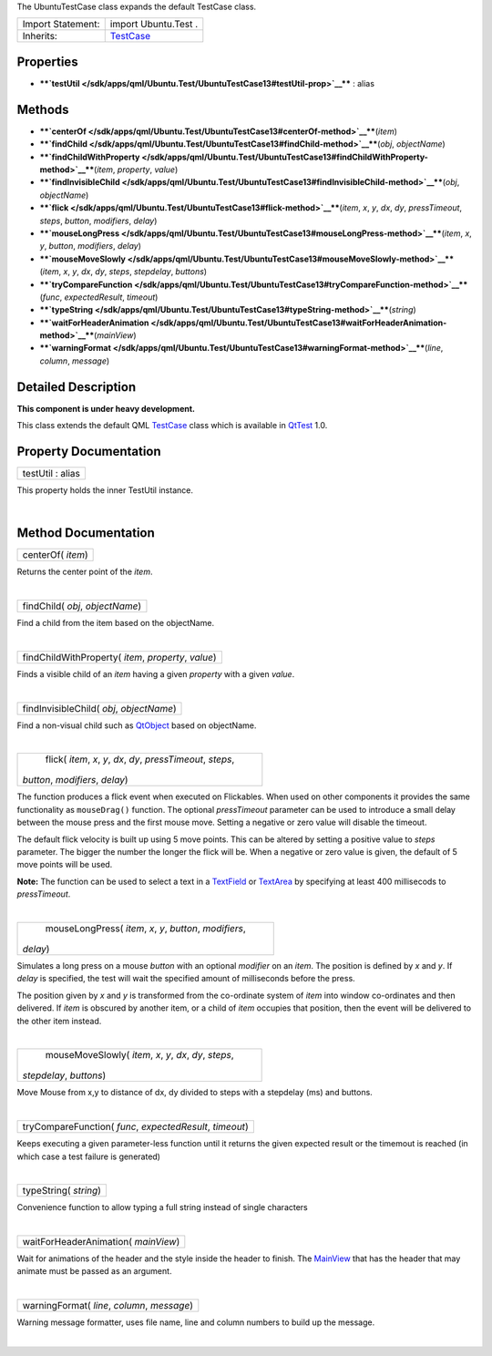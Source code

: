 The UbuntuTestCase class expands the default TestCase class.

+--------------------------------------+--------------------------------------+
| Import Statement:                    | import Ubuntu.Test .                 |
+--------------------------------------+--------------------------------------+
| Inherits:                            | `TestCase </sdk/apps/qml/QtTest/Test |
|                                      | Case/>`__                            |
+--------------------------------------+--------------------------------------+

Properties
----------

-  ****`testUtil </sdk/apps/qml/Ubuntu.Test/UbuntuTestCase13#testUtil-prop>`__****
   : alias

Methods
-------

-  ****`centerOf </sdk/apps/qml/Ubuntu.Test/UbuntuTestCase13#centerOf-method>`__****\ (*item*)
-  ****`findChild </sdk/apps/qml/Ubuntu.Test/UbuntuTestCase13#findChild-method>`__****\ (*obj*,
   *objectName*)
-  ****`findChildWithProperty </sdk/apps/qml/Ubuntu.Test/UbuntuTestCase13#findChildWithProperty-method>`__****\ (*item*,
   *property*, *value*)
-  ****`findInvisibleChild </sdk/apps/qml/Ubuntu.Test/UbuntuTestCase13#findInvisibleChild-method>`__****\ (*obj*,
   *objectName*)
-  ****`flick </sdk/apps/qml/Ubuntu.Test/UbuntuTestCase13#flick-method>`__****\ (*item*,
   *x*, *y*, *dx*, *dy*, *pressTimeout*, *steps*, *button*, *modifiers*,
   *delay*)
-  ****`mouseLongPress </sdk/apps/qml/Ubuntu.Test/UbuntuTestCase13#mouseLongPress-method>`__****\ (*item*,
   *x*, *y*, *button*, *modifiers*, *delay*)
-  ****`mouseMoveSlowly </sdk/apps/qml/Ubuntu.Test/UbuntuTestCase13#mouseMoveSlowly-method>`__****\ (*item*,
   *x*, *y*, *dx*, *dy*, *steps*, *stepdelay*, *buttons*)
-  ****`tryCompareFunction </sdk/apps/qml/Ubuntu.Test/UbuntuTestCase13#tryCompareFunction-method>`__****\ (*func*,
   *expectedResult*, *timeout*)
-  ****`typeString </sdk/apps/qml/Ubuntu.Test/UbuntuTestCase13#typeString-method>`__****\ (*string*)
-  ****`waitForHeaderAnimation </sdk/apps/qml/Ubuntu.Test/UbuntuTestCase13#waitForHeaderAnimation-method>`__****\ (*mainView*)
-  ****`warningFormat </sdk/apps/qml/Ubuntu.Test/UbuntuTestCase13#warningFormat-method>`__****\ (*line*,
   *column*, *message*)

Detailed Description
--------------------

**This component is under heavy development.**

This class extends the default QML
`TestCase </sdk/apps/qml/QtTest/TestCase/>`__ class which is available
in `QtTest <http://doc.qt.io/qt-5/qttest-qmlmodule.html>`__ 1.0.

Property Documentation
----------------------

+--------------------------------------------------------------------------+
|        \ testUtil : alias                                                |
+--------------------------------------------------------------------------+

This property holds the inner TestUtil instance.

| 

Method Documentation
--------------------

+--------------------------------------------------------------------------+
|        \ centerOf( *item*)                                               |
+--------------------------------------------------------------------------+

Returns the center point of the *item*.

| 

+--------------------------------------------------------------------------+
|        \ findChild( *obj*, *objectName*)                                 |
+--------------------------------------------------------------------------+

Find a child from the item based on the objectName.

| 

+--------------------------------------------------------------------------+
|        \ findChildWithProperty( *item*, *property*, *value*)             |
+--------------------------------------------------------------------------+

Finds a visible child of an *item* having a given *property* with a
given *value*.

| 

+--------------------------------------------------------------------------+
|        \ findInvisibleChild( *obj*, *objectName*)                        |
+--------------------------------------------------------------------------+

Find a non-visual child such as
`QtObject </sdk/apps/qml/QtQml/QtObject/>`__ based on objectName.

| 

+--------------------------------------------------------------------------+
|        \ flick( *item*, *x*, *y*, *dx*, *dy*, *pressTimeout*, *steps*,   |
| *button*, *modifiers*, *delay*)                                          |
+--------------------------------------------------------------------------+

The function produces a flick event when executed on Flickables. When
used on other components it provides the same functionality as
``mouseDrag()`` function. The optional *pressTimeout* parameter can be
used to introduce a small delay between the mouse press and the first
mouse move. Setting a negative or zero value will disable the timeout.

The default flick velocity is built up using 5 move points. This can be
altered by setting a positive value to *steps* parameter. The bigger the
number the longer the flick will be. When a negative or zero value is
given, the default of 5 move points will be used.

**Note:** The function can be used to select a text in a
`TextField </sdk/apps/qml/Ubuntu.Components/TextField/>`__ or
`TextArea </sdk/apps/qml/Ubuntu.Components/TextArea/>`__ by specifying
at least 400 millisecods to *pressTimeout*.

| 

+--------------------------------------------------------------------------+
|        \ mouseLongPress( *item*, *x*, *y*, *button*, *modifiers*,        |
| *delay*)                                                                 |
+--------------------------------------------------------------------------+

Simulates a long press on a mouse *button* with an optional *modifier*
on an *item*. The position is defined by *x* and *y*. If *delay* is
specified, the test will wait the specified amount of milliseconds
before the press.

The position given by *x* and *y* is transformed from the co-ordinate
system of *item* into window co-ordinates and then delivered. If *item*
is obscured by another item, or a child of *item* occupies that
position, then the event will be delivered to the other item instead.

| 

+--------------------------------------------------------------------------+
|        \ mouseMoveSlowly( *item*, *x*, *y*, *dx*, *dy*, *steps*,         |
| *stepdelay*, *buttons*)                                                  |
+--------------------------------------------------------------------------+

Move Mouse from x,y to distance of dx, dy divided to steps with a
stepdelay (ms) and buttons.

| 

+--------------------------------------------------------------------------+
|        \ tryCompareFunction( *func*, *expectedResult*, *timeout*)        |
+--------------------------------------------------------------------------+

Keeps executing a given parameter-less function until it returns the
given expected result or the timemout is reached (in which case a test
failure is generated)

| 

+--------------------------------------------------------------------------+
|        \ typeString( *string*)                                           |
+--------------------------------------------------------------------------+

Convenience function to allow typing a full string instead of single
characters

| 

+--------------------------------------------------------------------------+
|        \ waitForHeaderAnimation( *mainView*)                             |
+--------------------------------------------------------------------------+

Wait for animations of the header and the style inside the header to
finish. The `MainView </sdk/apps/qml/Ubuntu.Components/MainView/>`__
that has the header that may animate must be passed as an argument.

| 

+--------------------------------------------------------------------------+
|        \ warningFormat( *line*, *column*, *message*)                     |
+--------------------------------------------------------------------------+

Warning message formatter, uses file name, line and column numbers to
build up the message.

| 
